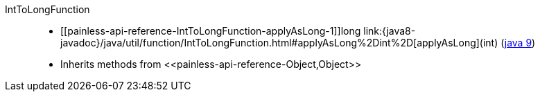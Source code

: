 ////
Automatically generated by PainlessDocGenerator. Do not edit.
Rebuild by running `gradle generatePainlessApi`.
////

[[painless-api-reference-IntToLongFunction]]++IntToLongFunction++::
* ++[[painless-api-reference-IntToLongFunction-applyAsLong-1]]long link:{java8-javadoc}/java/util/function/IntToLongFunction.html#applyAsLong%2Dint%2D[applyAsLong](int)++ (link:{java9-javadoc}/java/util/function/IntToLongFunction.html#applyAsLong%2Dint%2D[java 9])
* Inherits methods from ++<<painless-api-reference-Object,Object>>++
